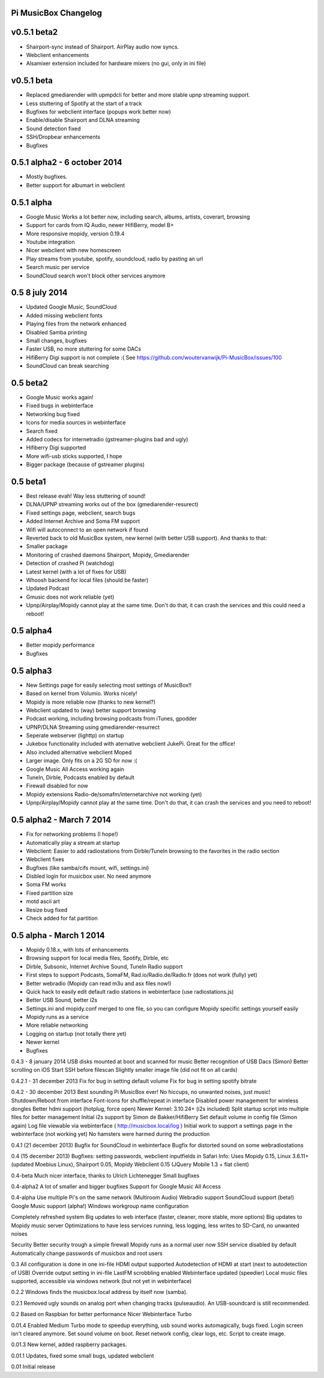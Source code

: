 **Pi MusicBox Changelog**
-------------------------

v0.5.1 beta2
----------------------------------------
- Shairport-sync instead of Shairport. AirPlay audio now syncs.
- Webclient enhancements
- Alsamixer extension included for hardware mixers (no gui, only in ini file)

v0.5.1 beta
----------------------------------------

- Replaced gmediarender with upmpdcli for better and more stable upnp streaming support.
- Less stuttering of Spotify at the start of a track
- Bugfixes for webclient interface (popups work better now)
- Enable/disable Shairport and DLNA streaming
- Sound detection fixed
- SSH/Dropbear enhancements
- Bugfixes

0.5.1 alpha2 - 6 october 2014
----------------------------------------

- Mostly bugfixes.
- Better support for albumart in webclient

0.5.1 alpha
----------------------------------------

- Google Music Works a lot better now, including search, albums, artists, coverart, browsing
- Support for cards from IQ Audio, newer HifiBerry, model B+
- More responsive mopidy, version 0.19.4
- Youtube integration
- Nicer webclient with new homescreen
- Play streams from youtube, spotify, soundcloud, radio by pasting an url
- Search music per service
- SoundCloud search won't block other services anymore

0.5 8 july 2014
----------------------------------------

- Updated Google Music, SoundCloud
- Added missing webclient fonts
- Playing files from the network enhanced
- Disabled Samba printing
- Small changes, bugfixes
- Faster USB, no more stuttering for some DACs
- HifiBerry Digi support is not complete :( See https://github.com/woutervanwijk/Pi-MusicBox/issues/100
- SoundCloud can break searching

0.5 beta2
----------------------------------------

- Google Music works again!
- Fixed bugs in webinterface
- Networking bug fixed
- Icons for media sources in webinterface
- Search fixed
- Added codecs for internetradio (gstreamer-plugins bad and ugly)
- Hifiberry Digi supported
- More wifi-usb sticks supported, I hope
- Bigger package (because of gstreamer plugins)

0.5 beta1
----------------------------------------

- Best release evah! Way less stuttering of sound!
- DLNA/UPNP streaming works out of the box (gmediarender-resurect)
- Fixed settings page, webclient, search bugs
- Added Internet Archive and Soma FM support
- Wifi will autoconnect to an open network if found
- Reverted back to old MusicBox system, new kernel (with better USB support). And thanks to that:
- Smaller package
- Monitoring of crashed daemons Shairport, Mopidy, Gmediarender
- Detection of crashed Pi (watchdog)
- Latest kernel (with a lot of fixes for USB)
- Whoosh backend for local files (should be faster)
- Updated Podcast
- Gmusic does not work reliable (yet)
- Upnp/Airplay/Mopidy cannot play at the same time. Don't do that, it can crash the services and this could need a reboot!

0.5 alpha4
----------------------------------------

- Better mopidy performance
- Bugfixes

0.5 alpha3
----------------------------------------

- New Settings page for easily selecting most settings of MusicBox!!
- Based on kernel from Volumio. Works nicely!
- Mopidy is more reliable now (thanks to new kernel?)
- Webclient updated to (way) better support browsing
- Podcast working, including browsing podcasts from iTunes, gpodder
- UPNP/DLNA Streaming using gmediarender-resurrect
- Seperate webserver (lighttp) on startup
- Jukebox functionality included with aternative webclient JukePi. Great for the office!
- Also included alternative webclient Moped
- Larger image. Only fits on a 2G SD for now :(
- Google Music All Access working again
- TuneIn, Dirble, Podcasts enabled by default
- Firewall disabled for now
- Mopidy extensions Radio-de/somafm/internetarchive not working (yet)
- Upnp/Airplay/Mopidy cannot play at the same time. Don't do that, it can crash the services and you need to reboot!

0.5 alpha2 - March 7 2014
----------------------------------------

- Fix for networking problems (I hope!)
- Automatically play a stream at startup
- Webclient: Easier to add radiostations from Dirble/TuneIn browsing to the favorites in the radio section
- Webclient fixes
- Bugfixes (like samba/cifs mount, wifi, settings.ini)
- Disbled login for musicbox user. No need anymore
- Soma FM works
- Fixed partition size
- motd ascii art
- Resize bug fixed
- Check added for fat partition

0.5 alpha - March 1 2014
----------------------------------------

- Mopidy 0.18.x, with lots of enhancements
- Browsing support for local media files, Spotify, Dirble, etc
- Dirble, Subsonic, Internet Archive Sound, TuneIn Radio support
- First steps to support Podcasts, SomaFM, Rad.io/Radio.de/Radio.fr (does not work (fully) yet)
- Better webradio (Mopidy can read m3u and asx files now!)
- Quick hack to easily edit default radio stations in webinterface (use radiostations.js)
- Better USB Sound, better i2s
- Settings.ini and mopidy.conf merged to one file, so you can configure Mopidy specific settings yourself easily
- Mopidy runs as a service
- More reliable networking
- Logging on startup (not totally there yet)
- Newer kernel
- Bugfixes

0.4.3 - 8 january 2014
USB disks mounted at boot and scanned for music
Better recognition of USB Dacs (Simon)
Better scrolling on iOS
Start SSH before filescan
Slightly smaller image file (did not fit on all cards)

0.4.2.1 - 31 december 2013
Fix for bug in setting default volume
Fix for bug in setting spotify bitrate

0.4.2 - 30 december 2013
Best sounding Pi MusicBox ever! No hiccups, no unwanted noises, just music!
Shutdown/Reboot from interface
Font-icons for shuffle/repeat in interface
Disabled power management for wireless dongles
Better hdmi support (hotplug, force open)
Newer Kernel: 3.10.24+ (i2s included)
Split startup script into multiple files for better management
Initial i2s support by Simon de Bakker/HifiBerry
Set default volume in config file (Simon again)
Log file viewable via webinterface ( http://musicbox.local/log )
Initial work to support a settings page in the webinterface (not working yet)
No hamsters were harmed during the production

0.4.1 (21 december 2013)
Bugfix for SoundCloud in webinterface
Bugfix for distorted sound on some webradiostations

0.4 (15 december 2013)
Bugfixes: setting passwords, webclient inputfields in Safari
Info:
Uses Mopidy 0.15, Linux 3.6.11+ (updated Moebius Linux),
Shairport 0.05, Mopidy Webclient 0.15 (JQuery Mobile 1.3 + flat client)

0.4-beta
Much nicer interface, thanks to Ulrich Lichtenegger
Small bugfixes

0.4-alpha2
A lot of smaller and bigger bugfixes
Support for Google Music All Access

0.4-alpha
Use multiple Pi's on the same network (Multiroom Audio)
Webradio support
SoundCloud support (beta!)
Google Music support (alpha!)
Windows workgroup name configuration

Completely refreshed system
Big updates to web interface (faster, cleaner, more stable, more options)
Big updates to Mopidy music server
Optimizations to have less services running, less logging, less writes to SD-Card, no unwanted noises

Security
Better security trough a simple firewall
Mopidy runs as a normal user now
SSH service disabled by default
Automatically change passwords of musicbox and root users

0.3
All configuration is done in one ini-file
HDMI output supported
Autodetection of HDMI at start (next to autodetection of USB)
Override output setting in ini-file
LastFM scrobbling enabled
Webinterface updated (speedier)
Local music files supported, accessible via windows network (but not yet in webinterface)

0.2.2
Windows finds the musicbox.local address by itself now (samba).

0.2.1
Removed ugly sounds on analog port when changing tracks (pulseaudio). An USB-soundcard is still recommended.

0.2
Based on Raspbian for better performance
Nicer Webinterface
Turbo

0.01.4
Enabled Medium Turbo mode to speedup everything, usb sound works automagically, bugs fixed. Login screen isn't cleared anymore. Set sound volume on boot. Reset network config, clear logs, etc. Script to create image.

0.01.3
New kernel, added raspberry packages.

0.01.1
Updates, fixed some small bugs, updated webclient

0.01
Initial release

